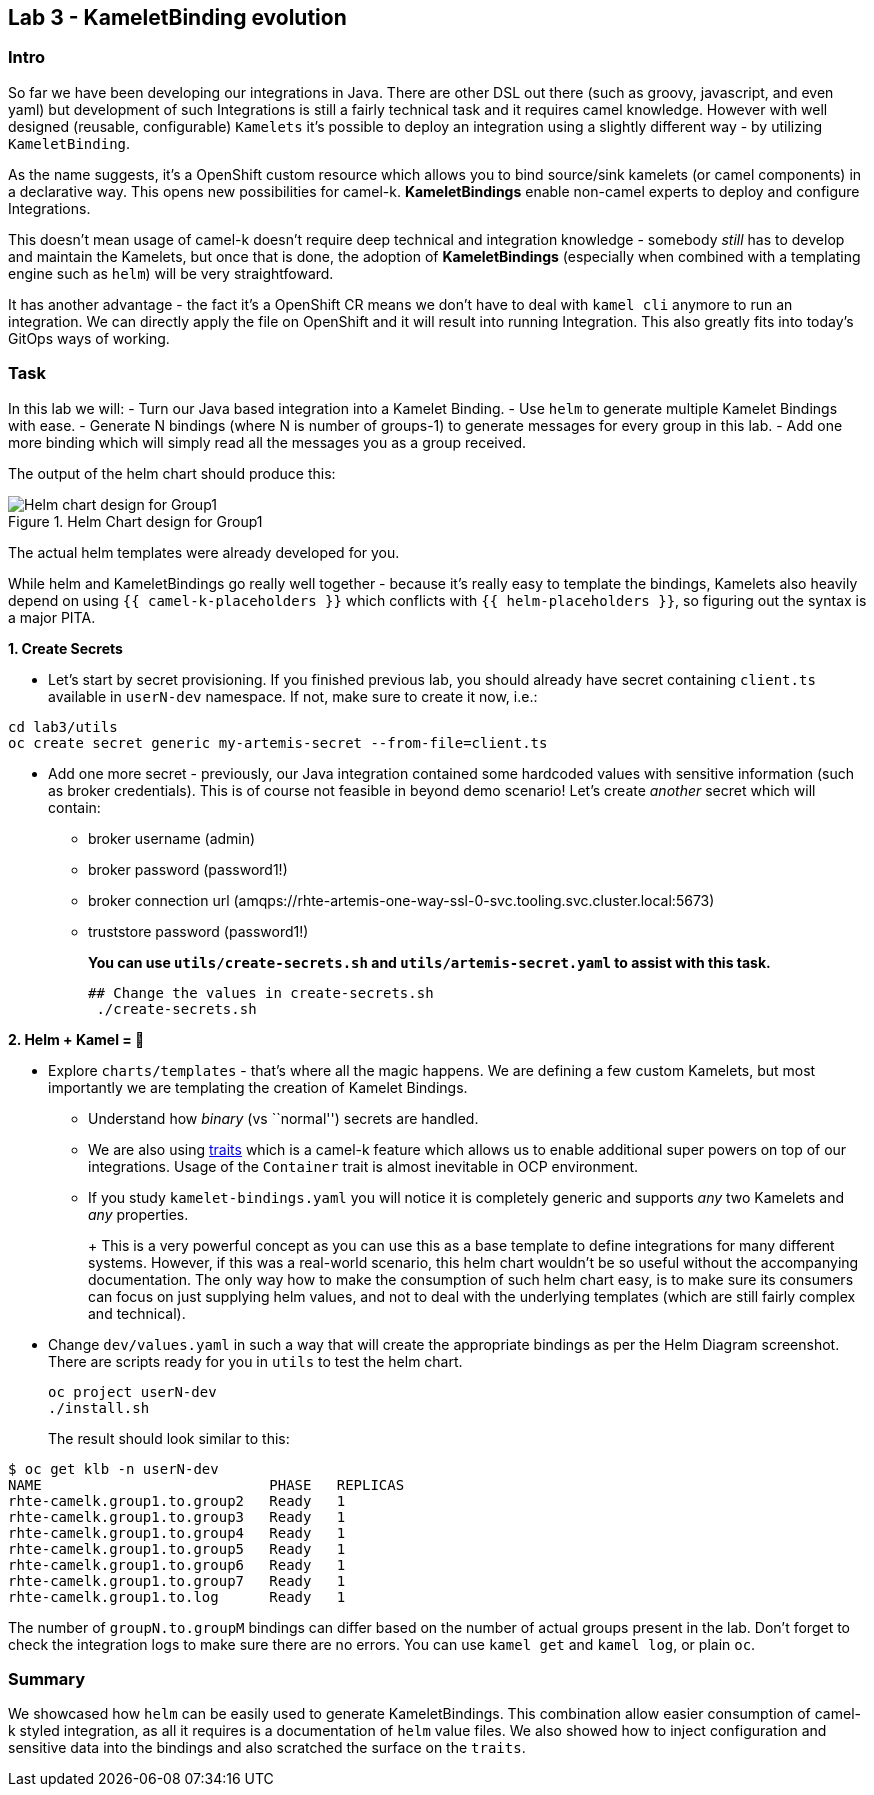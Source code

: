 == Lab 3 - KameletBinding evolution

=== Intro

So far we have been developing our integrations in Java. There are other
DSL out there (such as groovy, javascript, and even yaml) but
development of such Integrations is still a fairly technical task and it
requires camel knowledge. However with well designed (reusable,
configurable) `Kamelets` it’s possible to deploy an integration using a
slightly different way - by utilizing `KameletBinding`.

As the name suggests, it’s a OpenShift custom resource which allows you
to bind source/sink kamelets (or camel components) in a declarative way.
This opens new possibilities for camel-k. *KameletBindings* enable
non-camel experts to deploy and configure Integrations.

This doesn’t mean usage of camel-k doesn’t require deep technical and
integration knowledge - somebody _still_ has to develop and maintain the
Kamelets, but once that is done, the adoption of *KameletBindings*
(especially when combined with a templating engine such as `helm`) will
be very straightfoward.

It has another advantage - the fact it’s a OpenShift CR means we don’t
have to deal with `kamel cli` anymore to run an integration. We can
directly apply the file on OpenShift and it will result into running
Integration. This also greatly fits into today’s GitOps ways of working.

=== Task

In this lab we will: - Turn our Java based integration into a Kamelet
Binding. - Use `helm` to generate multiple Kamelet Bindings with ease. -
Generate N bindings (where N is number of groups-1) to generate messages
for every group in this lab. - Add one more binding which will simply
read all the messages you as a group received.

The output of the helm chart should produce this:

image::helm-chart-design.svg[Helm chart design for Group1,title="Helm Chart design for Group1"]

The actual helm templates were already developed for you.

While helm and KameletBindings go really well together - because it’s
really easy to template the bindings, Kamelets also heavily depend on
using `{{ camel-k-placeholders }}` which conflicts with
`{{ helm-placeholders }}`, so figuring out the syntax is a major PITA.

*1. Create Secrets*

* Let’s start by secret provisioning. If you finished previous lab, you
should already have secret containing `client.ts` available in
`userN-dev` namespace. If not, make sure to create it now, i.e.:


[.lines_space]
[.console-input]
[source,bash, subs="+macros,+attributes"]
----
cd lab3/utils
oc create secret generic my-artemis-secret --from-file=client.ts
----

* Add one more secret - previously, our Java integration contained some
hardcoded values with sensitive information (such as broker
credentials). This is of course not feasible in beyond demo scenario!
Let’s create _another_ secret which will contain:
** broker username (admin)
** broker password (password1!)
** broker connection url
(amqps://rhte-artemis-one-way-ssl-0-svc.tooling.svc.cluster.local:5673)
** truststore password (password1!)
+
*You can use `utils/create-secrets.sh` and `utils/artemis-secret.yaml`
to assist with this task.*
+
[.lines_space]
[.console-input]
[source,bash, subs="+macros,+attributes"]
----
## Change the values in create-secrets.sh
 ./create-secrets.sh
----

*2. Helm + Kamel = 💪*

* Explore `charts/templates` - that’s where all the magic happens. We
are defining a few custom Kamelets, but most importantly we are
templating the creation of Kamelet Bindings.
** Understand how _binary_ (vs ``normal'') secrets are handled.
** We are also using
https://camel.apache.org/camel-k/1.8.x/traits/traits.html[traits] which
is a camel-k feature which allows us to enable additional super powers
on top of our integrations. Usage of the `Container` trait is almost
inevitable in OCP environment.
** If you study `kamelet-bindings.yaml` you will notice it is completely
generic and supports _any_ two Kamelets and _any_ properties.
+
+
This is a very powerful concept as you can use this as a base template
to define integrations for many different systems. However, if this was
a real-world scenario, this helm chart wouldn’t be so useful without the
accompanying documentation. The only way how to make the consumption of
such helm chart easy, is to make sure its consumers can focus on just
supplying helm values, and not to deal with the underlying templates
(which are still fairly complex and technical).
+
* Change `dev/values.yaml` in such a way that will create the
appropriate bindings as per the Helm Diagram screenshot. There are
scripts ready for you in `utils` to test the helm chart.
+
[.lines_space]
[.console-input]
[source,bash, subs="+macros,+attributes"]
----
oc project userN-dev
./install.sh
----
+
The result should look similar to this:

[.console-output]
[source,bash,subs="+macros,+attributes"]
----
$ oc get klb -n userN-dev
NAME                           PHASE   REPLICAS
rhte-camelk.group1.to.group2   Ready   1
rhte-camelk.group1.to.group3   Ready   1
rhte-camelk.group1.to.group4   Ready   1
rhte-camelk.group1.to.group5   Ready   1
rhte-camelk.group1.to.group6   Ready   1
rhte-camelk.group1.to.group7   Ready   1
rhte-camelk.group1.to.log      Ready   1
----


The number of `groupN.to.groupM` bindings can differ based on the
number of actual groups present in the lab. Don’t forget to check the
integration logs to make sure there are no errors. You can use
`kamel get` and `kamel log`, or plain `oc`.

=== Summary

We showcased how `helm` can be easily used to generate KameletBindings.
This combination allow easier consumption of camel-k styled integration,
as all it requires is a documentation of `helm` value files. We also
showed how to inject configuration and sensitive data into the bindings
and also scratched the surface on the `traits`.